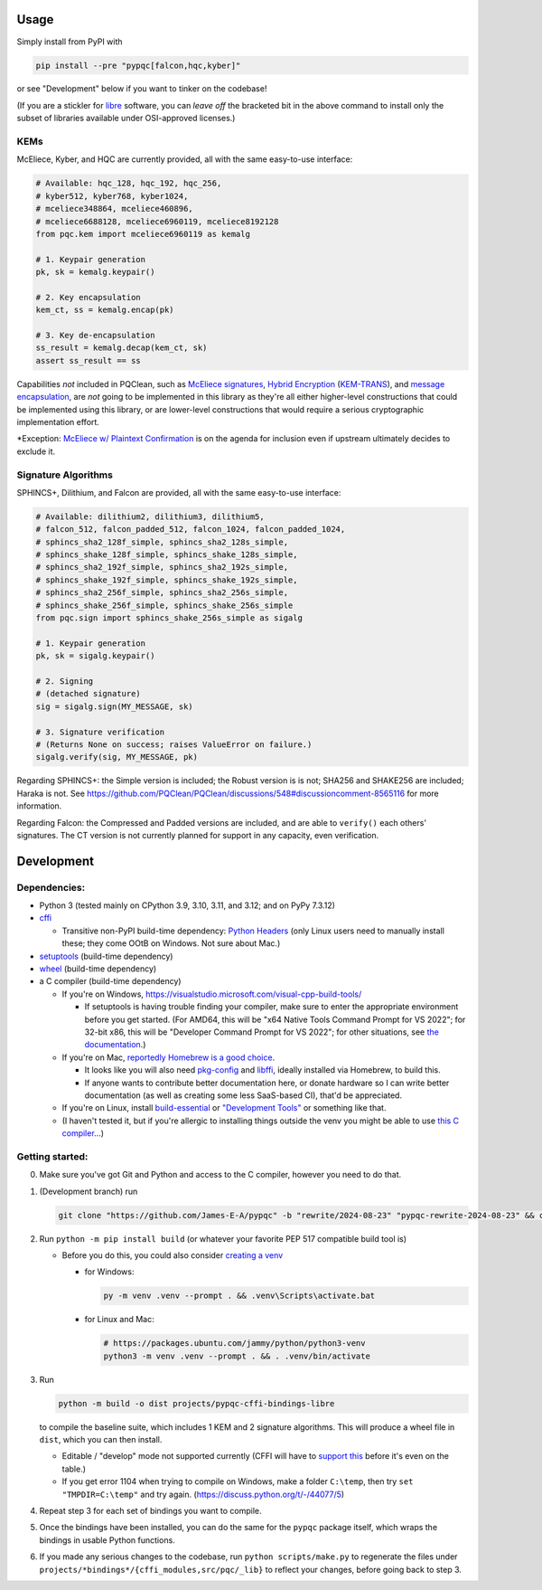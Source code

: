 Usage
=====

Simply install from PyPI with

.. code-block:: cmd

    pip install --pre "pypqc[falcon,hqc,kyber]"

or see "Development" below if you want to tinker on the codebase!

(If you are a stickler for `libre <https://www.gnu.org/philosophy/free-sw.en.html#clarifying>`_
software, you can *leave off* the bracketed bit in the above command to install
only the subset of libraries available under OSI-approved licenses.)

KEMs
----

McEliece, Kyber, and HQC are currently provided, all with the same easy-to-use interface:

.. code-block:: python

    # Available: hqc_128, hqc_192, hqc_256,
    # kyber512, kyber768, kyber1024,
    # mceliece348864, mceliece460896,
    # mceliece6688128, mceliece6960119, mceliece8192128
    from pqc.kem import mceliece6960119 as kemalg
    
    # 1. Keypair generation
    pk, sk = kemalg.keypair()
    
    # 2. Key encapsulation
    kem_ct, ss = kemalg.encap(pk)
    
    # 3. Key de-encapsulation
    ss_result = kemalg.decap(kem_ct, sk)
    assert ss_result == ss

Capabilities *not* included in PQClean, such as `McEliece signatures`_,
`Hybrid Encryption`_ (`KEM-TRANS`_), and `message encapsulation`_, are
*not* going to be implemented in this library as they're all either
higher-level constructions that could be implemented using this library,
or are lower-level constructions that would require a serious cryptographic
implementation effort.

\*Exception: `McEliece w/ Plaintext Confirmation <https://www.github.com/thomwiggers/mceliece-clean/issues/3>`_
is on the agenda for inclusion even if upstream ultimately decides to exclude it.

Signature Algorithms
--------------------

SPHINCS+, Dilithium, and Falcon are provided, all with the same easy-to-use interface:

.. code-block:: python

    # Available: dilithium2, dilithium3, dilithium5,
    # falcon_512, falcon_padded_512, falcon_1024, falcon_padded_1024,
    # sphincs_sha2_128f_simple, sphincs_sha2_128s_simple,
    # sphincs_shake_128f_simple, sphincs_shake_128s_simple,
    # sphincs_sha2_192f_simple, sphincs_sha2_192s_simple,
    # sphincs_shake_192f_simple, sphincs_shake_192s_simple,
    # sphincs_sha2_256f_simple, sphincs_sha2_256s_simple,
    # sphincs_shake_256f_simple, sphincs_shake_256s_simple
    from pqc.sign import sphincs_shake_256s_simple as sigalg
    
    # 1. Keypair generation
    pk, sk = sigalg.keypair()
    
    # 2. Signing
    # (detached signature)
    sig = sigalg.sign(MY_MESSAGE, sk)
    
    # 3. Signature verification
    # (Returns None on success; raises ValueError on failure.)
    sigalg.verify(sig, MY_MESSAGE, pk)

Regarding SPHINCS+: the Simple version is included; the Robust version is is not;
SHA256 and SHAKE256 are included; Haraka is not. See https://github.com/PQClean/PQClean/discussions/548#discussioncomment-8565116
for more information.

Regarding Falcon: the Compressed and Padded versions are included, and are able to
``verify()`` each others' signatures. The CT version is not currently planned for
support in any capacity, even verification.

Development
===========

Dependencies:
-------------

- Python 3 (tested mainly on CPython 3.9, 3.10, 3.11, and 3.12; and on PyPy
  7.3.12)

- cffi_

  - Transitive non-PyPI build-time dependency: `Python Headers`_ (only Linux users
    need to manually install these; they come OOtB on Windows. Not sure about Mac.)

- setuptools_ (build-time dependency)

- wheel_ (build-time dependency)

- a C compiler (build-time dependency)

  - If you're on Windows, https://visualstudio.microsoft.com/visual-cpp-build-tools/

    - If setuptools is having trouble finding your compiler, make sure to
      enter the appropriate environment before you get started. (For AMD64,
      this will be "x64 Native Tools Command Prompt for VS 2022"; for 32-bit
      x86, this will be "Developer Command Prompt for VS 2022"; for other
      situations, see `the documentation <https://learn.microsoft.com/en-us/cpp/build/building-on-the-command-line?view=msvc-170>`_.)

  - If you're on Mac,
    `reportedly Homebrew is a good choice <https://cffi.readthedocs.io/en/latest/installation.html#macos-x>`_.

    - It looks like you will also need `pkg-config <https://freedesktop.org/wiki/Software/pkg-config/>`_
      and `libffi <https://sourceware.org/libffi/>`_, ideally installed via Homebrew,
      to build this.

      .. OH MY GODDDDDD WHY IS RST FORMATTING SO HARD https://stackoverflow.com/posts/comments/65215146

    - If anyone wants to contribute better documentation here, or donate
      hardware so I can write better documentation (as well as creating
      some less SaaS-based CI), that'd be appreciated.

  - If you're on Linux, install build-essential_ or `"Development Tools"`_ or
    something like that.

  - (I haven't tested it, but if you're allergic to installing things outside
    the venv you might be able to use
    `this C compiler <https://pypi.org/project/ziglang/>`_...)

Getting started:
----------------

0. Make sure you've got Git and Python and access to the C compiler, however you need to do that.

1. (Development branch) run

   .. code-block:: cmd

      git clone "https://github.com/James-E-A/pypqc" -b "rewrite/2024-08-23" "pypqc-rewrite-2024-08-23" && cd "pypqc-rewrite-2024-08-23"

2. Run ``python -m pip install build`` (or whatever your favorite PEP 517 compatible build tool is)

   - Before you do this, you could also consider `creating a venv <https://www.bitecode.dev/p/relieving-your-python-packaging-pain>`_

     - for Windows:

       .. code-block:: cmd

          py -m venv .venv --prompt . && .venv\Scripts\activate.bat

     - for Linux and Mac:

       .. code-block:: bash

           # https://packages.ubuntu.com/jammy/python/python3-venv
           python3 -m venv .venv --prompt . && . .venv/bin/activate

3. Run

   .. code-block:: cmd

      python -m build -o dist projects/pypqc-cffi-bindings-libre

   to compile the baseline suite, which includes 1 KEM and 2 signature
   algorithms. This will produce a wheel file in ``dist``, which you can
   then install.

   - Editable / "develop" mode not supported currently (CFFI will have to
     `support this <https://setuptools.pypa.io/en/latest/userguide/extension.html#setuptools.command.build.SubCommand.editable_mode>`_
     before it's even on the table.)

   - If you get error 1104 when trying to compile on Windows, make a folder ``C:\temp``, then try ``set "TMPDIR=C:\temp"`` and try again. (https://discuss.python.org/t/-/44077/5)

4. Repeat step 3 for each set of bindings you want to compile.

5. Once the bindings have been installed, you can do the same for the
   ``pypqc`` package itself, which wraps the bindings in usable Python
   functions.

6. If you made any serious changes to the codebase, run ``python scripts/make.py``
   to regenerate the files under ``projects/*bindings*/{cffi_modules,src/pqc/_lib}``
   to reflect your changes, before going back to step 3.


.. _`McEliece Signatures`: https://web.archive.org/web/20190501070335/https://link.springer.com/content/pdf/10.1007/3-540-45682-1_10.pdf#%5B%7B%22num%22%3A43%2C%22gen%22%3A0%7D%2C%7B%22name%22%3A%22Fit%22%7D%5D
.. _`Hybrid Encryption`: https://en.wikipedia.org/wiki/Hybrid_encryption
.. _`KEM-TRANS`: https://www.ietf.org/staging/draft-prat-perret-lamps-cms-pq-kem-00.html
.. _`message encapsulation`: https://en.wikipedia.org/wiki/Cryptographic_Message_Syntax

.. _cffi: https://cffi.readthedocs.io/en/release-1.16/
.. _wheel: https://wheel.readthedocs.io/
.. _setuptools: https://setuptools.pypa.io/en/stable/
.. _`Python Headers`: https://packages.ubuntu.com/jammy/python3-dev
.. _build-essential: https://packages.ubuntu.com/jammy/build-essential
.. _`"Development Tools"`: https://git.rockylinux.org/rocky/comps/-/blob/e6c8f29a7686326a731ea72b6caa06dabc7801b5/comps-rocky-9-lh.xml#L2169
